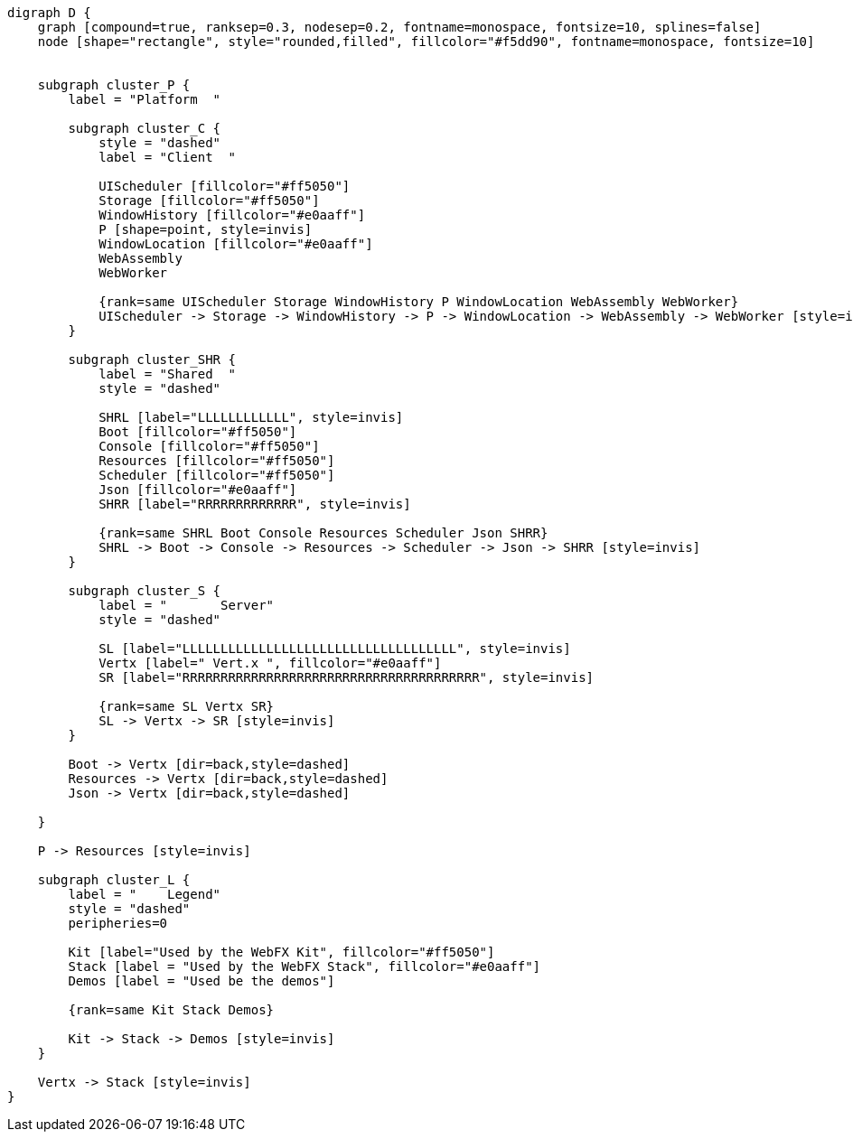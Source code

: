 
[.text-center]
[graphviz, webfx-platform, format=svg]
----
digraph D {
    graph [compound=true, ranksep=0.3, nodesep=0.2, fontname=monospace, fontsize=10, splines=false]
    node [shape="rectangle", style="rounded,filled", fillcolor="#f5dd90", fontname=monospace, fontsize=10]


    subgraph cluster_P {
        label = "Platform  "

        subgraph cluster_C {
            style = "dashed"
            label = "Client  "

            UIScheduler [fillcolor="#ff5050"]
            Storage [fillcolor="#ff5050"]
            WindowHistory [fillcolor="#e0aaff"]
            P [shape=point, style=invis]
            WindowLocation [fillcolor="#e0aaff"]
            WebAssembly
            WebWorker

            {rank=same UIScheduler Storage WindowHistory P WindowLocation WebAssembly WebWorker}
            UIScheduler -> Storage -> WindowHistory -> P -> WindowLocation -> WebAssembly -> WebWorker [style=invis]
        }

        subgraph cluster_SHR {
            label = "Shared  "
            style = "dashed"

            SHRL [label="LLLLLLLLLLLL", style=invis]
            Boot [fillcolor="#ff5050"]
            Console [fillcolor="#ff5050"]
            Resources [fillcolor="#ff5050"]
            Scheduler [fillcolor="#ff5050"]
            Json [fillcolor="#e0aaff"]
            SHRR [label="RRRRRRRRRRRRR", style=invis]

            {rank=same SHRL Boot Console Resources Scheduler Json SHRR}
            SHRL -> Boot -> Console -> Resources -> Scheduler -> Json -> SHRR [style=invis]
        }

        subgraph cluster_S {
            label = "       Server"
            style = "dashed"

            SL [label="LLLLLLLLLLLLLLLLLLLLLLLLLLLLLLLLLLLL", style=invis]
            Vertx [label=" Vert.x ", fillcolor="#e0aaff"]
            SR [label="RRRRRRRRRRRRRRRRRRRRRRRRRRRRRRRRRRRRRRR", style=invis]

            {rank=same SL Vertx SR}
            SL -> Vertx -> SR [style=invis]
        }

        Boot -> Vertx [dir=back,style=dashed]
        Resources -> Vertx [dir=back,style=dashed]
        Json -> Vertx [dir=back,style=dashed]

    }

    P -> Resources [style=invis]

    subgraph cluster_L {
        label = "    Legend"
        style = "dashed"
        peripheries=0

        Kit [label="Used by the WebFX Kit", fillcolor="#ff5050"]
        Stack [label = "Used by the WebFX Stack", fillcolor="#e0aaff"]
        Demos [label = "Used be the demos"]

        {rank=same Kit Stack Demos}

        Kit -> Stack -> Demos [style=invis]
    }

    Vertx -> Stack [style=invis]
}
----
